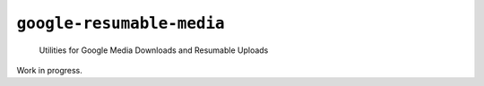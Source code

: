 ``google-resumable-media``
==========================

    Utilities for Google Media Downloads and Resumable Uploads

Work in progress.
